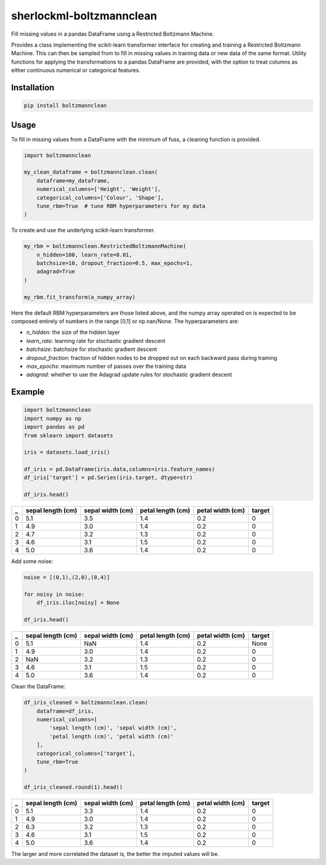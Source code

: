 sherlockml-boltzmannclean
=========================

Fill missing values in a pandas DataFrame using a Restricted Boltzmann Machine.

Provides a class implementing the scikit-learn transformer interface for creating and training a Restricted Boltzmann Machine. This can then be sampled from to fill in missing values in training data or new data of the same format. Utility functions for applying the transformations to a pandas DataFrame are provided, with the option to treat columns as either continuous numerical or categorical features.

Installation
------------

.. code-block:: bash

    pip install boltzmannclean


Usage
-----

To fill in missing values from a DataFrame with the minimum of fuss, a cleaning function is provided.

.. code-block:: python

    import boltzmannclean

    my_clean_dataframe = boltzmannclean.clean(
        dataframe=my_dataframe,
        numerical_columns=['Height', 'Weight'],
        categorical_columns=['Colour', 'Shape'],
        tune_rbm=True  # tune RBM hyperparameters for my data
    )

To create and use the underlying scikit-learn transformer.

.. code-block:: python

    my_rbm = boltzmannclean.RestrictedBoltzmannMachine(
        n_hidden=100, learn_rate=0.01,
        batchsize=10, dropout_fraction=0.5, max_epochs=1,
        adagrad=True
    )

    my_rbm.fit_transform(a_numpy_array)

Here the default RBM hyperparameters are those listed above, and the numpy array operated on is expected to be composed entirely of numbers in the range [0,1] or np.nan/None. The hyperparameters are:

- *n_hidden*: the size of the hidden layer
- *learn_rate*: learning rate for stochastic gradient descent
- *batchsize*: batchsize for stochastic gradient descent
- *dropout_fraction*: fraction of hidden nodes to be dropped out on each backward pass during training
- *max_epochs*: maximum number of passes over the training data
- *adagrad*: whether to use the Adagrad update rules for stochastic gradient descent

Example
-------

.. code-block:: python

    import boltzmannclean
    import numpy as np
    import pandas as pd
    from sklearn import datasets

    iris = datasets.load_iris()

    df_iris = pd.DataFrame(iris.data,columns=iris.feature_names)
    df_iris['target'] = pd.Series(iris.target, dtype=str)

    df_iris.head()

=   =================   ================    =================   ================    ======
_   sepal length (cm)   sepal width (cm)    petal length (cm)   petal width (cm)    target
=   =================   ================    =================   ================    ======
0   5.1                  3.5                  1.4                  0.2                  0
1   4.9                  3.0                  1.4                  0.2                  0
2   4.7                  3.2                  1.3                  0.2                  0
3   4.6                  3.1                  1.5                  0.2                  0
4   5.0                  3.6                  1.4                  0.2                  0
=   =================   ================    =================   ================    ======


Add some noise:

.. code-block:: python

    noise = [(0,1),(2,0),(0,4)]

    for noisy in noise:
        df_iris.iloc[noisy] = None

    df_iris.head()

=   =================   ================    =================   ================    ======
_   sepal length (cm)   sepal width (cm)    petal length (cm)   petal width (cm)    target
=   =================   ================    =================   ================    ======
0   5.1                  NaN                  1.4                  0.2               None
1   4.9                  3.0                  1.4                  0.2                  0
2   NaN                  3.2                  1.3                  0.2                  0
3   4.6                  3.1                  1.5                  0.2                  0
4   5.0                  3.6                  1.4                  0.2                  0
=   =================   ================    =================   ================    ======

Clean the DataFrame:

.. code-block:: python

    df_iris_cleaned = boltzmannclean.clean(
        dataframe=df_iris,
        numerical_columns=[
            'sepal length (cm)', 'sepal width (cm)',
            'petal length (cm)', 'petal width (cm)'
        ],
        categorical_columns=['target'],
        tune_rbm=True
    )

    df_iris_cleaned.round(1).head()


=   =================   ================    =================   ================    ======
_   sepal length (cm)   sepal width (cm)    petal length (cm)   petal width (cm)    target
=   =================   ================    =================   ================    ======
0   5.1                  3.3                  1.4                  0.2                  0
1   4.9                  3.0                  1.4                  0.2                  0
2   6.3                  3.2                  1.3                  0.2                  0
3   4.6                  3.1                  1.5                  0.2                  0
4   5.0                  3.6                  1.4                  0.2                  0
=   =================   ================    =================   ================    ======

The larger and more correlated the dataset is, the better the imputed values will be.
